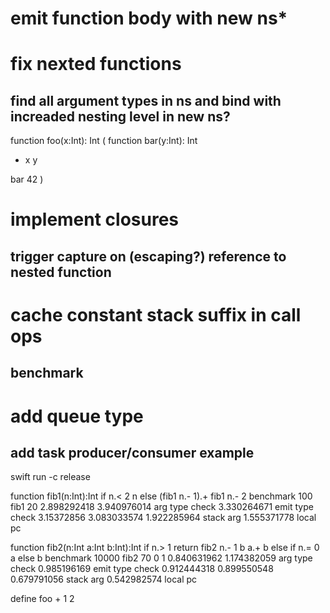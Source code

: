 * emit function body with new ns* 

* fix nexted functions
** find all argument types in ns and bind with increaded nesting level in new ns?

function foo(x:Int): Int (
  function bar(y:Int): Int
    + x y
  bar 42
)

* implement closures
** trigger capture on (escaping?) reference to nested function
* cache constant stack suffix in call ops
** benchmark
* add queue type
** add task producer/consumer example

swift run -c release

function fib1(n:Int):Int if n.< 2 n else (fib1 n.- 1).+ fib1 n.- 2 benchmark 100 fib1 20
2.898292418 
3.940976014 arg type check
3.330264671 emit type check
3.15372856
3.083033574
1.922285964 stack arg
1.555371778 local pc

function fib2(n:Int a:Int b:Int):Int if n.> 1 return fib2 n.- 1 b a.+ b else if n.= 0 a else b benchmark 10000 fib2 70 0 1
0.840631962 
1.174382059 arg type check
0.985196169 emit type check
0.912444318
0.899550548
0.679791056 stack arg
0.542982574 local pc

define foo + 1 2
